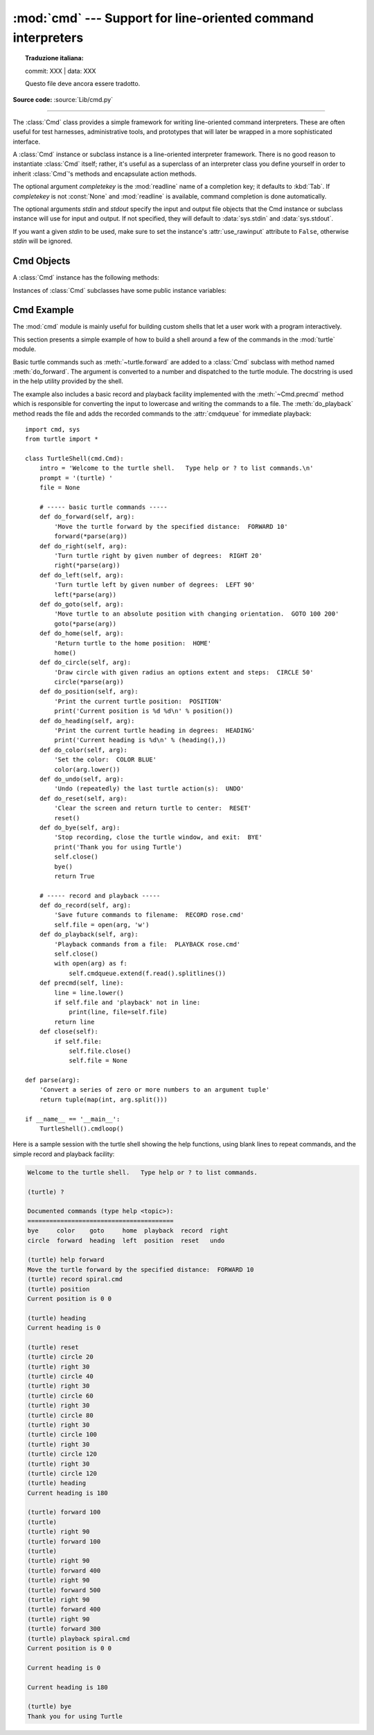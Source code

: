 :mod:`cmd` --- Support for line-oriented command interpreters
=============================================================


.. topic:: Traduzione italiana:

   commit: XXX | data: XXX

   Questo file deve ancora essere tradotto.


.. module:: cmd
   :synopsis: Build line-oriented command interpreters.

.. sectionauthor:: Eric S. Raymond <esr@snark.thyrsus.com>

**Source code:** :source:`Lib/cmd.py`

--------------

The :class:`Cmd` class provides a simple framework for writing line-oriented
command interpreters.  These are often useful for test harnesses, administrative
tools, and prototypes that will later be wrapped in a more sophisticated
interface.

.. class:: Cmd(completekey='tab', stdin=None, stdout=None)

   A :class:`Cmd` instance or subclass instance is a line-oriented interpreter
   framework.  There is no good reason to instantiate :class:`Cmd` itself; rather,
   it's useful as a superclass of an interpreter class you define yourself in order
   to inherit :class:`Cmd`'s methods and encapsulate action methods.

   The optional argument *completekey* is the :mod:`readline` name of a completion
   key; it defaults to :kbd:`Tab`. If *completekey* is not :const:`None` and
   :mod:`readline` is available, command completion is done automatically.

   The optional arguments *stdin* and *stdout* specify the  input and output file
   objects that the Cmd instance or subclass  instance will use for input and
   output. If not specified, they will default to :data:`sys.stdin` and
   :data:`sys.stdout`.

   If you want a given *stdin* to be used, make sure to set the instance's
   :attr:`use_rawinput` attribute to ``False``, otherwise *stdin* will be
   ignored.


.. _cmd-objects:

Cmd Objects
-----------

A :class:`Cmd` instance has the following methods:


.. method:: Cmd.cmdloop(intro=None)

   Repeatedly issue a prompt, accept input, parse an initial prefix off the
   received input, and dispatch to action methods, passing them the remainder of
   the line as argument.

   The optional argument is a banner or intro string to be issued before the first
   prompt (this overrides the :attr:`intro` class attribute).

   If the :mod:`readline` module is loaded, input will automatically inherit
   :program:`bash`\ -like history-list editing (e.g. :kbd:`Control-P` scrolls back
   to the last command, :kbd:`Control-N` forward to the next one, :kbd:`Control-F`
   moves the cursor to the right non-destructively, :kbd:`Control-B` moves the
   cursor to the left non-destructively, etc.).

   An end-of-file on input is passed back as the string ``'EOF'``.

   .. index::
      single: ? (question mark); in a command interpreter
      single: ! (exclamation); in a command interpreter

   An interpreter instance will recognize a command name ``foo`` if and only if it
   has a method :meth:`do_foo`.  As a special case, a line beginning with the
   character ``'?'`` is dispatched to the method :meth:`do_help`.  As another
   special case, a line beginning with the character ``'!'`` is dispatched to the
   method :meth:`do_shell` (if such a method is defined).

   This method will return when the :meth:`postcmd` method returns a true value.
   The *stop* argument to :meth:`postcmd` is the return value from the command's
   corresponding :meth:`do_\*` method.

   If completion is enabled, completing commands will be done automatically, and
   completing of commands args is done by calling :meth:`complete_foo` with
   arguments *text*, *line*, *begidx*, and *endidx*.  *text* is the string prefix
   we are attempting to match: all returned matches must begin with it. *line* is
   the current input line with leading whitespace removed, *begidx* and *endidx*
   are the beginning and ending indexes of the prefix text, which could be used to
   provide different completion depending upon which position the argument is in.

   All subclasses of :class:`Cmd` inherit a predefined :meth:`do_help`.  This
   method, called with an argument ``'bar'``, invokes the corresponding method
   :meth:`help_bar`, and if that is not present, prints the docstring of
   :meth:`do_bar`, if available.  With no argument, :meth:`do_help` lists all
   available help topics (that is, all commands with corresponding
   :meth:`help_\*` methods or commands that have docstrings), and also lists any
   undocumented commands.


.. method:: Cmd.onecmd(str)

   Interpret the argument as though it had been typed in response to the prompt.
   This may be overridden, but should not normally need to be; see the
   :meth:`precmd` and :meth:`postcmd` methods for useful execution hooks.  The
   return value is a flag indicating whether interpretation of commands by the
   interpreter should stop.  If there is a :meth:`do_\*` method for the command
   *str*, the return value of that method is returned, otherwise the return value
   from the :meth:`default` method is returned.


.. method:: Cmd.emptyline()

   Method called when an empty line is entered in response to the prompt. If this
   method is not overridden, it repeats the last nonempty command entered.


.. method:: Cmd.default(line)

   Method called on an input line when the command prefix is not recognized. If
   this method is not overridden, it prints an error message and returns.


.. method:: Cmd.completedefault(text, line, begidx, endidx)

   Method called to complete an input line when no command-specific
   :meth:`complete_\*` method is available.  By default, it returns an empty list.


.. method:: Cmd.precmd(line)

   Hook method executed just before the command line *line* is interpreted, but
   after the input prompt is generated and issued.  This method is a stub in
   :class:`Cmd`; it exists to be overridden by subclasses.  The return value is
   used as the command which will be executed by the :meth:`onecmd` method; the
   :meth:`precmd` implementation may re-write the command or simply return *line*
   unchanged.


.. method:: Cmd.postcmd(stop, line)

   Hook method executed just after a command dispatch is finished.  This method is
   a stub in :class:`Cmd`; it exists to be overridden by subclasses.  *line* is the
   command line which was executed, and *stop* is a flag which indicates whether
   execution will be terminated after the call to :meth:`postcmd`; this will be the
   return value of the :meth:`onecmd` method.  The return value of this method will
   be used as the new value for the internal flag which corresponds to *stop*;
   returning false will cause interpretation to continue.


.. method:: Cmd.preloop()

   Hook method executed once when :meth:`cmdloop` is called.  This method is a stub
   in :class:`Cmd`; it exists to be overridden by subclasses.


.. method:: Cmd.postloop()

   Hook method executed once when :meth:`cmdloop` is about to return. This method
   is a stub in :class:`Cmd`; it exists to be overridden by subclasses.


Instances of :class:`Cmd` subclasses have some public instance variables:

.. attribute:: Cmd.prompt

   The prompt issued to solicit input.


.. attribute:: Cmd.identchars

   The string of characters accepted for the command prefix.


.. attribute:: Cmd.lastcmd

   The last nonempty command prefix seen.


.. attribute:: Cmd.cmdqueue

   A list of queued input lines.  The cmdqueue list is checked in
   :meth:`cmdloop` when new input is needed; if it is nonempty, its elements
   will be processed in order, as if entered at the prompt.


.. attribute:: Cmd.intro

   A string to issue as an intro or banner.  May be overridden by giving the
   :meth:`cmdloop` method an argument.


.. attribute:: Cmd.doc_header

   The header to issue if the help output has a section for documented commands.


.. attribute:: Cmd.misc_header

   The header to issue if the help output has a section for miscellaneous  help
   topics (that is, there are :meth:`help_\*` methods without corresponding
   :meth:`do_\*` methods).


.. attribute:: Cmd.undoc_header

   The header to issue if the help output has a section for undocumented  commands
   (that is, there are :meth:`do_\*` methods without corresponding :meth:`help_\*`
   methods).


.. attribute:: Cmd.ruler

   The character used to draw separator lines under the help-message headers.  If
   empty, no ruler line is drawn.  It defaults to ``'='``.


.. attribute:: Cmd.use_rawinput

   A flag, defaulting to true.  If true, :meth:`cmdloop` uses :func:`input` to
   display a prompt and read the next command; if false, :meth:`sys.stdout.write`
   and :meth:`sys.stdin.readline` are used. (This means that by importing
   :mod:`readline`, on systems that support it, the interpreter will automatically
   support :program:`Emacs`\ -like line editing  and command-history keystrokes.)


.. _cmd-example:

Cmd Example
-----------

.. sectionauthor:: Raymond Hettinger <python at rcn dot com>

The :mod:`cmd` module is mainly useful for building custom shells that let a
user work with a program interactively.

This section presents a simple example of how to build a shell around a few of
the commands in the :mod:`turtle` module.

Basic turtle commands such as :meth:`~turtle.forward` are added to a
:class:`Cmd` subclass with method named :meth:`do_forward`.  The argument is
converted to a number and dispatched to the turtle module.  The docstring is
used in the help utility provided by the shell.

The example also includes a basic record and playback facility implemented with
the :meth:`~Cmd.precmd` method which is responsible for converting the input to
lowercase and writing the commands to a file.  The :meth:`do_playback` method
reads the file and adds the recorded commands to the :attr:`cmdqueue` for
immediate playback::

    import cmd, sys
    from turtle import *

    class TurtleShell(cmd.Cmd):
        intro = 'Welcome to the turtle shell.   Type help or ? to list commands.\n'
        prompt = '(turtle) '
        file = None

        # ----- basic turtle commands -----
        def do_forward(self, arg):
            'Move the turtle forward by the specified distance:  FORWARD 10'
            forward(*parse(arg))
        def do_right(self, arg):
            'Turn turtle right by given number of degrees:  RIGHT 20'
            right(*parse(arg))
        def do_left(self, arg):
            'Turn turtle left by given number of degrees:  LEFT 90'
            left(*parse(arg))
        def do_goto(self, arg):
            'Move turtle to an absolute position with changing orientation.  GOTO 100 200'
            goto(*parse(arg))
        def do_home(self, arg):
            'Return turtle to the home position:  HOME'
            home()
        def do_circle(self, arg):
            'Draw circle with given radius an options extent and steps:  CIRCLE 50'
            circle(*parse(arg))
        def do_position(self, arg):
            'Print the current turtle position:  POSITION'
            print('Current position is %d %d\n' % position())
        def do_heading(self, arg):
            'Print the current turtle heading in degrees:  HEADING'
            print('Current heading is %d\n' % (heading(),))
        def do_color(self, arg):
            'Set the color:  COLOR BLUE'
            color(arg.lower())
        def do_undo(self, arg):
            'Undo (repeatedly) the last turtle action(s):  UNDO'
        def do_reset(self, arg):
            'Clear the screen and return turtle to center:  RESET'
            reset()
        def do_bye(self, arg):
            'Stop recording, close the turtle window, and exit:  BYE'
            print('Thank you for using Turtle')
            self.close()
            bye()
            return True

        # ----- record and playback -----
        def do_record(self, arg):
            'Save future commands to filename:  RECORD rose.cmd'
            self.file = open(arg, 'w')
        def do_playback(self, arg):
            'Playback commands from a file:  PLAYBACK rose.cmd'
            self.close()
            with open(arg) as f:
                self.cmdqueue.extend(f.read().splitlines())
        def precmd(self, line):
            line = line.lower()
            if self.file and 'playback' not in line:
                print(line, file=self.file)
            return line
        def close(self):
            if self.file:
                self.file.close()
                self.file = None

    def parse(arg):
        'Convert a series of zero or more numbers to an argument tuple'
        return tuple(map(int, arg.split()))

    if __name__ == '__main__':
        TurtleShell().cmdloop()


Here is a sample session with the turtle shell showing the help functions, using
blank lines to repeat commands, and the simple record and playback facility:

.. code-block:: none

    Welcome to the turtle shell.   Type help or ? to list commands.

    (turtle) ?

    Documented commands (type help <topic>):
    ========================================
    bye     color    goto     home  playback  record  right
    circle  forward  heading  left  position  reset   undo

    (turtle) help forward
    Move the turtle forward by the specified distance:  FORWARD 10
    (turtle) record spiral.cmd
    (turtle) position
    Current position is 0 0

    (turtle) heading
    Current heading is 0

    (turtle) reset
    (turtle) circle 20
    (turtle) right 30
    (turtle) circle 40
    (turtle) right 30
    (turtle) circle 60
    (turtle) right 30
    (turtle) circle 80
    (turtle) right 30
    (turtle) circle 100
    (turtle) right 30
    (turtle) circle 120
    (turtle) right 30
    (turtle) circle 120
    (turtle) heading
    Current heading is 180

    (turtle) forward 100
    (turtle)
    (turtle) right 90
    (turtle) forward 100
    (turtle)
    (turtle) right 90
    (turtle) forward 400
    (turtle) right 90
    (turtle) forward 500
    (turtle) right 90
    (turtle) forward 400
    (turtle) right 90
    (turtle) forward 300
    (turtle) playback spiral.cmd
    Current position is 0 0

    Current heading is 0

    Current heading is 180

    (turtle) bye
    Thank you for using Turtle
